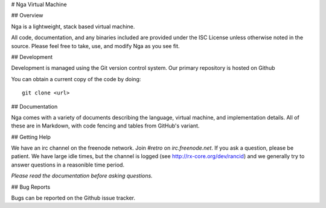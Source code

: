 # Nga Virtual Machine

## Overview

Nga is a lightweight, stack based virtual machine.

All code, documentation, and any binaries included are provided
under the ISC License unless otherwise noted in the source. Please
feel free to take, use, and modify Nga as you see fit.

## Development

Development is managed using the Git version control system. Our
primary repository is hosted on Github

You can obtain a current copy of the code by doing:

::

  git clone <url>

## Documentation

Nga comes with a variety of documents describing the language,
virtual machine, and implementation details. All of these are in
Markdown, with code fencing and tables from GitHub's variant.

## Getting Help

We have an irc channel on the freenode network. Join *#retro* on
*irc.freenode.net*. If you ask a question, please be patient. We
have large idle times, but the channel is logged (see
http://rx-core.org/dev/rancid) and we generally try to answer
questions in a reasonible time period.

*Please read the documentation before asking questions.*

## Bug Reports

Bugs can be reported on the Github issue tracker.

